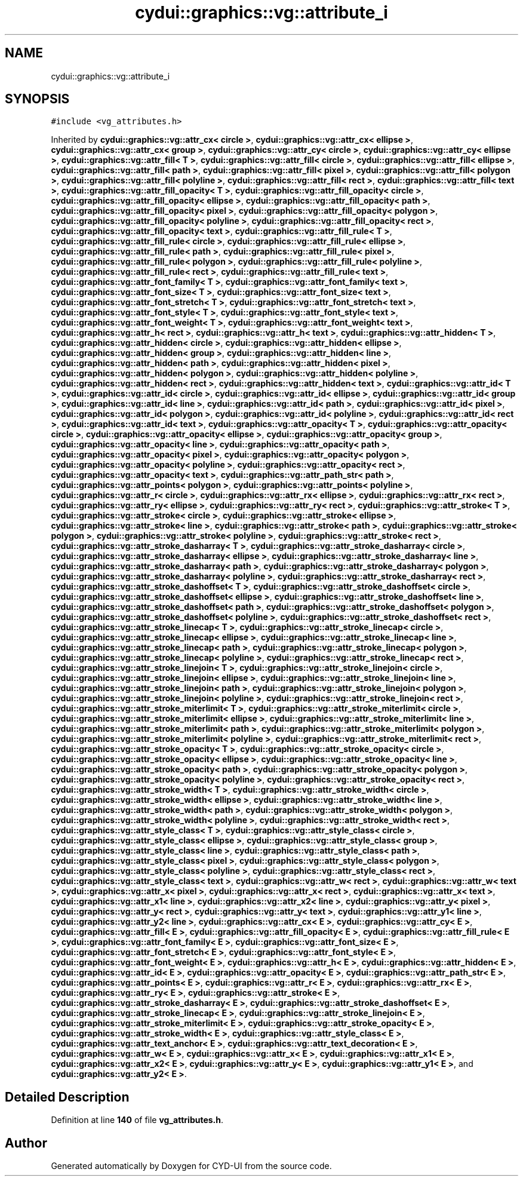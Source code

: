 .TH "cydui::graphics::vg::attribute_i" 3 "CYD-UI" \" -*- nroff -*-
.ad l
.nh
.SH NAME
cydui::graphics::vg::attribute_i
.SH SYNOPSIS
.br
.PP
.PP
\fC#include <vg_attributes\&.h>\fP
.PP
Inherited by \fBcydui::graphics::vg::attr_cx< circle >\fP, \fBcydui::graphics::vg::attr_cx< ellipse >\fP, \fBcydui::graphics::vg::attr_cx< group >\fP, \fBcydui::graphics::vg::attr_cy< circle >\fP, \fBcydui::graphics::vg::attr_cy< ellipse >\fP, \fBcydui::graphics::vg::attr_fill< T >\fP, \fBcydui::graphics::vg::attr_fill< circle >\fP, \fBcydui::graphics::vg::attr_fill< ellipse >\fP, \fBcydui::graphics::vg::attr_fill< path >\fP, \fBcydui::graphics::vg::attr_fill< pixel >\fP, \fBcydui::graphics::vg::attr_fill< polygon >\fP, \fBcydui::graphics::vg::attr_fill< polyline >\fP, \fBcydui::graphics::vg::attr_fill< rect >\fP, \fBcydui::graphics::vg::attr_fill< text >\fP, \fBcydui::graphics::vg::attr_fill_opacity< T >\fP, \fBcydui::graphics::vg::attr_fill_opacity< circle >\fP, \fBcydui::graphics::vg::attr_fill_opacity< ellipse >\fP, \fBcydui::graphics::vg::attr_fill_opacity< path >\fP, \fBcydui::graphics::vg::attr_fill_opacity< pixel >\fP, \fBcydui::graphics::vg::attr_fill_opacity< polygon >\fP, \fBcydui::graphics::vg::attr_fill_opacity< polyline >\fP, \fBcydui::graphics::vg::attr_fill_opacity< rect >\fP, \fBcydui::graphics::vg::attr_fill_opacity< text >\fP, \fBcydui::graphics::vg::attr_fill_rule< T >\fP, \fBcydui::graphics::vg::attr_fill_rule< circle >\fP, \fBcydui::graphics::vg::attr_fill_rule< ellipse >\fP, \fBcydui::graphics::vg::attr_fill_rule< path >\fP, \fBcydui::graphics::vg::attr_fill_rule< pixel >\fP, \fBcydui::graphics::vg::attr_fill_rule< polygon >\fP, \fBcydui::graphics::vg::attr_fill_rule< polyline >\fP, \fBcydui::graphics::vg::attr_fill_rule< rect >\fP, \fBcydui::graphics::vg::attr_fill_rule< text >\fP, \fBcydui::graphics::vg::attr_font_family< T >\fP, \fBcydui::graphics::vg::attr_font_family< text >\fP, \fBcydui::graphics::vg::attr_font_size< T >\fP, \fBcydui::graphics::vg::attr_font_size< text >\fP, \fBcydui::graphics::vg::attr_font_stretch< T >\fP, \fBcydui::graphics::vg::attr_font_stretch< text >\fP, \fBcydui::graphics::vg::attr_font_style< T >\fP, \fBcydui::graphics::vg::attr_font_style< text >\fP, \fBcydui::graphics::vg::attr_font_weight< T >\fP, \fBcydui::graphics::vg::attr_font_weight< text >\fP, \fBcydui::graphics::vg::attr_h< rect >\fP, \fBcydui::graphics::vg::attr_h< text >\fP, \fBcydui::graphics::vg::attr_hidden< T >\fP, \fBcydui::graphics::vg::attr_hidden< circle >\fP, \fBcydui::graphics::vg::attr_hidden< ellipse >\fP, \fBcydui::graphics::vg::attr_hidden< group >\fP, \fBcydui::graphics::vg::attr_hidden< line >\fP, \fBcydui::graphics::vg::attr_hidden< path >\fP, \fBcydui::graphics::vg::attr_hidden< pixel >\fP, \fBcydui::graphics::vg::attr_hidden< polygon >\fP, \fBcydui::graphics::vg::attr_hidden< polyline >\fP, \fBcydui::graphics::vg::attr_hidden< rect >\fP, \fBcydui::graphics::vg::attr_hidden< text >\fP, \fBcydui::graphics::vg::attr_id< T >\fP, \fBcydui::graphics::vg::attr_id< circle >\fP, \fBcydui::graphics::vg::attr_id< ellipse >\fP, \fBcydui::graphics::vg::attr_id< group >\fP, \fBcydui::graphics::vg::attr_id< line >\fP, \fBcydui::graphics::vg::attr_id< path >\fP, \fBcydui::graphics::vg::attr_id< pixel >\fP, \fBcydui::graphics::vg::attr_id< polygon >\fP, \fBcydui::graphics::vg::attr_id< polyline >\fP, \fBcydui::graphics::vg::attr_id< rect >\fP, \fBcydui::graphics::vg::attr_id< text >\fP, \fBcydui::graphics::vg::attr_opacity< T >\fP, \fBcydui::graphics::vg::attr_opacity< circle >\fP, \fBcydui::graphics::vg::attr_opacity< ellipse >\fP, \fBcydui::graphics::vg::attr_opacity< group >\fP, \fBcydui::graphics::vg::attr_opacity< line >\fP, \fBcydui::graphics::vg::attr_opacity< path >\fP, \fBcydui::graphics::vg::attr_opacity< pixel >\fP, \fBcydui::graphics::vg::attr_opacity< polygon >\fP, \fBcydui::graphics::vg::attr_opacity< polyline >\fP, \fBcydui::graphics::vg::attr_opacity< rect >\fP, \fBcydui::graphics::vg::attr_opacity< text >\fP, \fBcydui::graphics::vg::attr_path_str< path >\fP, \fBcydui::graphics::vg::attr_points< polygon >\fP, \fBcydui::graphics::vg::attr_points< polyline >\fP, \fBcydui::graphics::vg::attr_r< circle >\fP, \fBcydui::graphics::vg::attr_rx< ellipse >\fP, \fBcydui::graphics::vg::attr_rx< rect >\fP, \fBcydui::graphics::vg::attr_ry< ellipse >\fP, \fBcydui::graphics::vg::attr_ry< rect >\fP, \fBcydui::graphics::vg::attr_stroke< T >\fP, \fBcydui::graphics::vg::attr_stroke< circle >\fP, \fBcydui::graphics::vg::attr_stroke< ellipse >\fP, \fBcydui::graphics::vg::attr_stroke< line >\fP, \fBcydui::graphics::vg::attr_stroke< path >\fP, \fBcydui::graphics::vg::attr_stroke< polygon >\fP, \fBcydui::graphics::vg::attr_stroke< polyline >\fP, \fBcydui::graphics::vg::attr_stroke< rect >\fP, \fBcydui::graphics::vg::attr_stroke_dasharray< T >\fP, \fBcydui::graphics::vg::attr_stroke_dasharray< circle >\fP, \fBcydui::graphics::vg::attr_stroke_dasharray< ellipse >\fP, \fBcydui::graphics::vg::attr_stroke_dasharray< line >\fP, \fBcydui::graphics::vg::attr_stroke_dasharray< path >\fP, \fBcydui::graphics::vg::attr_stroke_dasharray< polygon >\fP, \fBcydui::graphics::vg::attr_stroke_dasharray< polyline >\fP, \fBcydui::graphics::vg::attr_stroke_dasharray< rect >\fP, \fBcydui::graphics::vg::attr_stroke_dashoffset< T >\fP, \fBcydui::graphics::vg::attr_stroke_dashoffset< circle >\fP, \fBcydui::graphics::vg::attr_stroke_dashoffset< ellipse >\fP, \fBcydui::graphics::vg::attr_stroke_dashoffset< line >\fP, \fBcydui::graphics::vg::attr_stroke_dashoffset< path >\fP, \fBcydui::graphics::vg::attr_stroke_dashoffset< polygon >\fP, \fBcydui::graphics::vg::attr_stroke_dashoffset< polyline >\fP, \fBcydui::graphics::vg::attr_stroke_dashoffset< rect >\fP, \fBcydui::graphics::vg::attr_stroke_linecap< T >\fP, \fBcydui::graphics::vg::attr_stroke_linecap< circle >\fP, \fBcydui::graphics::vg::attr_stroke_linecap< ellipse >\fP, \fBcydui::graphics::vg::attr_stroke_linecap< line >\fP, \fBcydui::graphics::vg::attr_stroke_linecap< path >\fP, \fBcydui::graphics::vg::attr_stroke_linecap< polygon >\fP, \fBcydui::graphics::vg::attr_stroke_linecap< polyline >\fP, \fBcydui::graphics::vg::attr_stroke_linecap< rect >\fP, \fBcydui::graphics::vg::attr_stroke_linejoin< T >\fP, \fBcydui::graphics::vg::attr_stroke_linejoin< circle >\fP, \fBcydui::graphics::vg::attr_stroke_linejoin< ellipse >\fP, \fBcydui::graphics::vg::attr_stroke_linejoin< line >\fP, \fBcydui::graphics::vg::attr_stroke_linejoin< path >\fP, \fBcydui::graphics::vg::attr_stroke_linejoin< polygon >\fP, \fBcydui::graphics::vg::attr_stroke_linejoin< polyline >\fP, \fBcydui::graphics::vg::attr_stroke_linejoin< rect >\fP, \fBcydui::graphics::vg::attr_stroke_miterlimit< T >\fP, \fBcydui::graphics::vg::attr_stroke_miterlimit< circle >\fP, \fBcydui::graphics::vg::attr_stroke_miterlimit< ellipse >\fP, \fBcydui::graphics::vg::attr_stroke_miterlimit< line >\fP, \fBcydui::graphics::vg::attr_stroke_miterlimit< path >\fP, \fBcydui::graphics::vg::attr_stroke_miterlimit< polygon >\fP, \fBcydui::graphics::vg::attr_stroke_miterlimit< polyline >\fP, \fBcydui::graphics::vg::attr_stroke_miterlimit< rect >\fP, \fBcydui::graphics::vg::attr_stroke_opacity< T >\fP, \fBcydui::graphics::vg::attr_stroke_opacity< circle >\fP, \fBcydui::graphics::vg::attr_stroke_opacity< ellipse >\fP, \fBcydui::graphics::vg::attr_stroke_opacity< line >\fP, \fBcydui::graphics::vg::attr_stroke_opacity< path >\fP, \fBcydui::graphics::vg::attr_stroke_opacity< polygon >\fP, \fBcydui::graphics::vg::attr_stroke_opacity< polyline >\fP, \fBcydui::graphics::vg::attr_stroke_opacity< rect >\fP, \fBcydui::graphics::vg::attr_stroke_width< T >\fP, \fBcydui::graphics::vg::attr_stroke_width< circle >\fP, \fBcydui::graphics::vg::attr_stroke_width< ellipse >\fP, \fBcydui::graphics::vg::attr_stroke_width< line >\fP, \fBcydui::graphics::vg::attr_stroke_width< path >\fP, \fBcydui::graphics::vg::attr_stroke_width< polygon >\fP, \fBcydui::graphics::vg::attr_stroke_width< polyline >\fP, \fBcydui::graphics::vg::attr_stroke_width< rect >\fP, \fBcydui::graphics::vg::attr_style_class< T >\fP, \fBcydui::graphics::vg::attr_style_class< circle >\fP, \fBcydui::graphics::vg::attr_style_class< ellipse >\fP, \fBcydui::graphics::vg::attr_style_class< group >\fP, \fBcydui::graphics::vg::attr_style_class< line >\fP, \fBcydui::graphics::vg::attr_style_class< path >\fP, \fBcydui::graphics::vg::attr_style_class< pixel >\fP, \fBcydui::graphics::vg::attr_style_class< polygon >\fP, \fBcydui::graphics::vg::attr_style_class< polyline >\fP, \fBcydui::graphics::vg::attr_style_class< rect >\fP, \fBcydui::graphics::vg::attr_style_class< text >\fP, \fBcydui::graphics::vg::attr_w< rect >\fP, \fBcydui::graphics::vg::attr_w< text >\fP, \fBcydui::graphics::vg::attr_x< pixel >\fP, \fBcydui::graphics::vg::attr_x< rect >\fP, \fBcydui::graphics::vg::attr_x< text >\fP, \fBcydui::graphics::vg::attr_x1< line >\fP, \fBcydui::graphics::vg::attr_x2< line >\fP, \fBcydui::graphics::vg::attr_y< pixel >\fP, \fBcydui::graphics::vg::attr_y< rect >\fP, \fBcydui::graphics::vg::attr_y< text >\fP, \fBcydui::graphics::vg::attr_y1< line >\fP, \fBcydui::graphics::vg::attr_y2< line >\fP, \fBcydui::graphics::vg::attr_cx< E >\fP, \fBcydui::graphics::vg::attr_cy< E >\fP, \fBcydui::graphics::vg::attr_fill< E >\fP, \fBcydui::graphics::vg::attr_fill_opacity< E >\fP, \fBcydui::graphics::vg::attr_fill_rule< E >\fP, \fBcydui::graphics::vg::attr_font_family< E >\fP, \fBcydui::graphics::vg::attr_font_size< E >\fP, \fBcydui::graphics::vg::attr_font_stretch< E >\fP, \fBcydui::graphics::vg::attr_font_style< E >\fP, \fBcydui::graphics::vg::attr_font_weight< E >\fP, \fBcydui::graphics::vg::attr_h< E >\fP, \fBcydui::graphics::vg::attr_hidden< E >\fP, \fBcydui::graphics::vg::attr_id< E >\fP, \fBcydui::graphics::vg::attr_opacity< E >\fP, \fBcydui::graphics::vg::attr_path_str< E >\fP, \fBcydui::graphics::vg::attr_points< E >\fP, \fBcydui::graphics::vg::attr_r< E >\fP, \fBcydui::graphics::vg::attr_rx< E >\fP, \fBcydui::graphics::vg::attr_ry< E >\fP, \fBcydui::graphics::vg::attr_stroke< E >\fP, \fBcydui::graphics::vg::attr_stroke_dasharray< E >\fP, \fBcydui::graphics::vg::attr_stroke_dashoffset< E >\fP, \fBcydui::graphics::vg::attr_stroke_linecap< E >\fP, \fBcydui::graphics::vg::attr_stroke_linejoin< E >\fP, \fBcydui::graphics::vg::attr_stroke_miterlimit< E >\fP, \fBcydui::graphics::vg::attr_stroke_opacity< E >\fP, \fBcydui::graphics::vg::attr_stroke_width< E >\fP, \fBcydui::graphics::vg::attr_style_class< E >\fP, \fBcydui::graphics::vg::attr_text_anchor< E >\fP, \fBcydui::graphics::vg::attr_text_decoration< E >\fP, \fBcydui::graphics::vg::attr_w< E >\fP, \fBcydui::graphics::vg::attr_x< E >\fP, \fBcydui::graphics::vg::attr_x1< E >\fP, \fBcydui::graphics::vg::attr_x2< E >\fP, \fBcydui::graphics::vg::attr_y< E >\fP, \fBcydui::graphics::vg::attr_y1< E >\fP, and \fBcydui::graphics::vg::attr_y2< E >\fP\&.
.SH "Detailed Description"
.PP 
Definition at line \fB140\fP of file \fBvg_attributes\&.h\fP\&.

.SH "Author"
.PP 
Generated automatically by Doxygen for CYD-UI from the source code\&.

